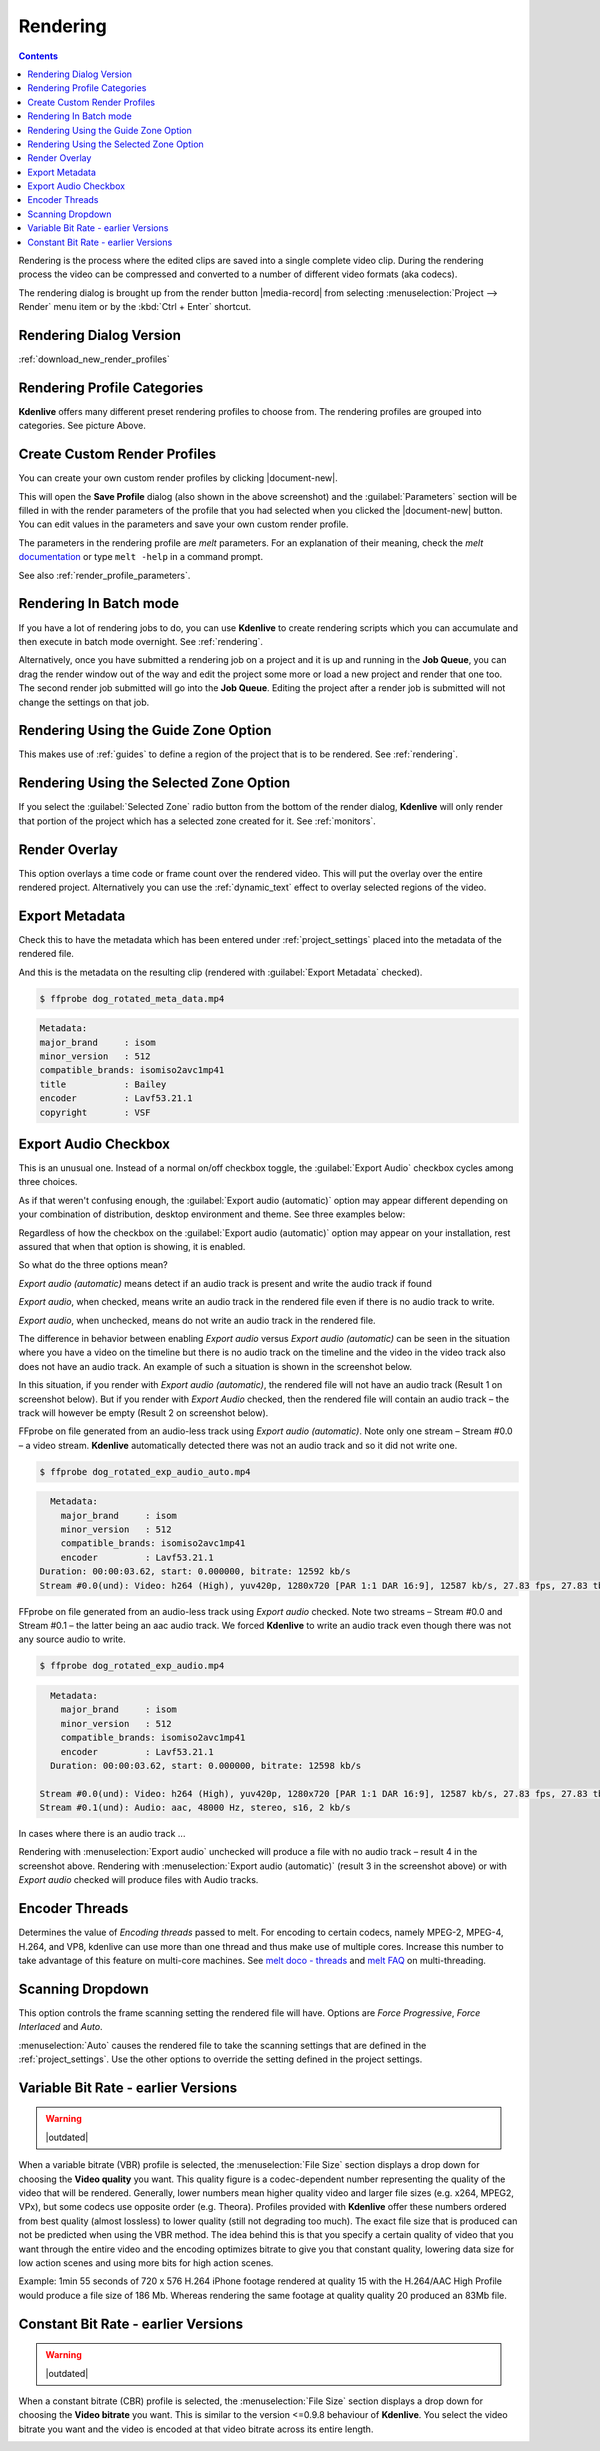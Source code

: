 .. metadata-placeholder

   :authors: - Annew (https://userbase.kde.org/User:Annew)
             - Claus Christensen
             - Yuri Chornoivan
             - Ttguy (https://userbase.kde.org/User:Ttguy)
             - Vincent Pinon <vpinon@kde.org>
             - Bushuev (https://userbase.kde.org/User:Bushuev)
             - Jessej (https://userbase.kde.org/User:Jessej)
             - Dbolton (https://userbase.kde.org/User:Dbolton)
             - Jack (https://userbase.kde.org/User:Jack)
             - Roger (https://userbase.kde.org/User:Roger)
             - KGHN (https://userbase.kde.org/User:KGHN)

   :license: Creative Commons License SA 4.0

.. _render:

Rendering
=========

..
  TODO:
  * How to choose the correct output format and bit rate? * What to do for rendering lossless, for an iPhone, or whatever? (Dropdown containing targets like lossless/HQ/player)

.. contents::

Rendering is the process where the edited clips are saved into a single complete video clip. During the rendering process the video can be compressed and converted to a number of different video formats (aka codecs).

The rendering dialog is brought up from the render button |media-record| from selecting :menuselection:`Project --> Render` menu item or by the :kbd:`Ctrl + Enter` shortcut.


Rendering Dialog Version
------------------------

.. image:: /images/exporting/render_dialog_21-08.png
   :alt: File rendering dialog

:ref:`download_new_render_profiles`

Rendering Profile Categories
----------------------------

.. image:: /images/exporting/render_dialog_17-04_categories_expanded.png
   :alt: File rendering categories - ver 17.04

**Kdenlive** offers many different preset rendering profiles to choose from. The rendering profiles are grouped into categories. See picture Above.


Create Custom Render Profiles
-----------------------------

You can create your own custom render profiles by clicking |document-new|.

This will open the **Save Profile** dialog (also shown in the above screenshot) and the :guilabel:`Parameters` section will be filled in with the render parameters of the profile that you had selected when you clicked the |document-new| button. You can edit values in the parameters and save your own custom render profile.

.. image:: /images/exporting/edit_render_profile_21-08.png
   :alt: Dialog to edit render profiles

The parameters in the rendering profile are *melt* parameters. For an explanation of their meaning, check the *melt* `documentation <https://www.mltframework.org/docs/>`_ or type ``melt -help`` in a command prompt.

See also :ref:`render_profile_parameters`.


Rendering In Batch mode
-----------------------

If you have a lot of rendering jobs to do, you can use **Kdenlive** to create rendering scripts which you can accumulate and then execute in batch mode overnight. See :ref:`rendering`.

Alternatively, once you have submitted a rendering job on a project and it is up and running in the **Job Queue**, you can drag the render window out of the way and edit the project some more or load a new project and render that one too. The second render job submitted will go into the **Job Queue**. Editing the project after a render job is submitted will not change the settings on that job.

.. image:: /images/Kdenlive_Rendering_job_queue.png
   :width: 400px
   :alt: Kdenlive_Rendering_job_queue


Rendering Using the Guide Zone Option
-------------------------------------

This makes use of :ref:`guides` to define a region of the project that is to be rendered. See :ref:`rendering`.

.. _remder_using_zone:

Rendering Using the Selected Zone Option
----------------------------------------

If you select the :guilabel:`Selected Zone` radio button from the bottom of the render dialog, **Kdenlive** will only render that portion of the project which has a selected zone created for it. See :ref:`monitors`.


Render Overlay
--------------

.. image:: /images/Kdenlive_Render_overlay.png
   :align: left
   :alt: Kdenlive_Render_overlay

This option overlays a time code or frame count over the rendered video. This will put the overlay over the entire rendered project. Alternatively you can use the :ref:`dynamic_text` effect to overlay selected regions of the video.

.. image:: /images/Kdenlive_Render_overlay_result_eg.png
   :width: 150px
   :alt: render overlay result


Export Metadata
---------------

Check this to have the metadata which has been entered under :ref:`project_settings` placed into the metadata of the rendered file.

.. image:: /images/exporting/project_settings_21-08_metadata.png
   :alt: Metadata tab of Project Settings

And this is the metadata on the resulting clip (rendered with :guilabel:`Export Metadata` checked).

.. image:: /images/Kdenlive_Clip_properties_metadata_res.png
   :alt: Kdenlive_Clip_properties_metadata_res

.. code-block:: bash

  $ ffprobe dog_rotated_meta_data.mp4

.. code-block:: bash

      Metadata:
      major_brand     : isom
      minor_version   : 512
      compatible_brands: isomiso2avc1mp41
      title           : Bailey
      encoder         : Lavf53.21.1
      copyright       : VSF


Export Audio Checkbox
---------------------

This is an unusual one. Instead of a normal on/off checkbox toggle, the :guilabel:`Export Audio` checkbox cycles among three choices.

As if that weren't confusing enough, the :guilabel:`Export audio (automatic)` option may appear different depending on your combination of distribution, desktop environment and theme. See three examples below:

Regardless of how the checkbox on the :guilabel:`Export audio (automatic)` option may appear on your installation, rest assured that when that option is showing, it is enabled.

So what do the three options mean?

.. image:: /images/exporting/render_dialog_21-08_audio_automatic.png
   :alt: Export audio option of the render dialog (automatic)
   :align: left

*Export audio (automatic)* means detect if an audio track is present and write the audio track if found

.. container:: clear-both

   .. image:: /images/exporting/render_dialog_21-08_audio_checked.png
      :alt: Export audio option of the render dialog (active)
      :align: left

   *Export audio*, when checked, means write an audio track in the rendered file even if there is no audio track to write.

.. container:: clear-both

   .. image:: /images/exporting/render_dialog_21-08_audio_unchecked.png
      :alt: Export audio option of the render dialog (not active)
      :align: left

   *Export audio*, when unchecked, means do not write an audio track in the rendered file.

The difference in behavior between enabling *Export audio* versus *Export audio (automatic)* can be seen in the situation where you have a video on the timeline but there is no audio track on the timeline and the video in the video track also does not have an audio track. An example of such a situation is shown in the screenshot below.

.. image:: /images/Kdenlive_Video_with_no_audio.png
   :alt: Kdenlive_Video_with_no_audio

In this situation, if you render with *Export audio (automatic)*, the rendered file will not have an audio track (Result 1 on screenshot below). But if you render with *Export Audio* checked, then the rendered file will contain an audio track – the track will however be empty (Result 2 on screenshot below).

.. image:: /images/Kdenlive_Render_export_audio_auto_vs_just_checked2.png
   :alt: Kdenlive_Render_export_audio_auto_vs_just_checked2

FFprobe on file generated from an audio-less track using *Export audio (automatic)*. Note only one stream – Stream #0.0 – a video stream. **Kdenlive** automatically detected there was not an audio track and so it did not write one.

.. code-block:: bash

  $ ffprobe dog_rotated_exp_audio_auto.mp4

.. code-block:: bash

    Metadata:
      major_brand     : isom
      minor_version   : 512
      compatible_brands: isomiso2avc1mp41
      encoder         : Lavf53.21.1
  Duration: 00:00:03.62, start: 0.000000, bitrate: 12592 kb/s
  Stream #0.0(und): Video: h264 (High), yuv420p, 1280x720 [PAR 1:1 DAR 16:9], 12587 kb/s, 27.83 fps, 27.83 tbr, 30k tbn, 55.66 tbc

FFprobe on file generated from an audio-less track using *Export audio* checked. Note two streams – Stream #0.0 and Stream #0.1 – the latter being an aac audio track. We forced **Kdenlive** to write an audio track even though there was not any source audio to write.

.. code-block:: bash

  $ ffprobe dog_rotated_exp_audio.mp4

.. code-block:: bash

    Metadata:
      major_brand     : isom
      minor_version   : 512
      compatible_brands: isomiso2avc1mp41
      encoder         : Lavf53.21.1
    Duration: 00:00:03.62, start: 0.000000, bitrate: 12598 kb/s

  Stream #0.0(und): Video: h264 (High), yuv420p, 1280x720 [PAR 1:1 DAR 16:9], 12587 kb/s, 27.83 fps, 27.83 tbr, 30k tbn, 55.66 tbc
  Stream #0.1(und): Audio: aac, 48000 Hz, stereo, s16, 2 kb/s

In cases where there is an audio track ...

.. image:: /images/Kdenlive_Video_plus_Audio_in_seperate_tracks.png
   :align: left
   :alt: Kdenlive_Video_plus_Audio_in_seperate_tracks

Rendering with :menuselection:`Export audio` unchecked will produce a file with no audio track – result 4 in the screenshot above.
Rendering with :menuselection:`Export audio (automatic)` (result 3 in the screenshot above) or with *Export audio* checked will produce files with Audio tracks.

.. rst-class:: clear-both


Encoder Threads
---------------

.. image:: /images/exporting/render_dialog_21-08_encoder.png
   :align: left
   :alt: Encoder options of the render dialog

Determines the value of *Encoding threads* passed to melt. For encoding to certain codecs, namely MPEG-2, MPEG-4, H.264, and VP8, kdenlive can use more than one thread and thus make use of multiple cores. Increase this number to take advantage of this feature on multi-core machines. See `melt doco - threads <https://www.mltframework.org/plugins/ConsumerAvformat/#threads>`_ and `melt FAQ <https://www.mltframework.org/faq/#does-mlt-take-advantage-of-multiple-cores-or-how-do-i-enable-parallel-processing>`_ on multi-threading.


Scanning Dropdown
-----------------

.. image:: /images/exporting/render_dialog_21-08_scanning.png
   :alt: Scanning dropdown of the render dialog
   :align: left

This option controls the frame scanning setting the rendered file will have.
Options are *Force Progressive*, *Force Interlaced* and *Auto*.

:menuselection:`Auto` causes the rendered file to take the scanning settings that are defined in the :ref:`project_settings`. Use the other options to override the setting defined in the project settings.


Variable Bit Rate - earlier Versions
------------------------------------

.. warning::

   |outdated|

.. image:: /images/Kdenlive_Render_dialog_vbr_0.9.10.png
   :alt: File rendering dialog Variable Bit Rate - ver 0.9.10

When a variable bitrate (VBR) profile is selected, the :menuselection:`File Size` section displays a drop down for choosing the **Video quality** you want. This quality figure is a codec-dependent number representing the quality of the video that will be rendered. Generally, lower numbers mean higher quality video and larger file sizes (e.g. x264, MPEG2, VPx), but some codecs use opposite order (e.g. Theora). Profiles provided with **Kdenlive** offer these numbers ordered from best quality (almost lossless) to lower quality (still not degrading too much). The exact file size that is produced can not be predicted when using the VBR method. The idea behind this is that you specify a certain quality of video that you want through the entire video and the encoding optimizes bitrate to give you that constant quality, lowering data size for low action scenes and using more bits for high action scenes.

Example: 1min 55 seconds of 720 x 576 H.264 iPhone footage rendered at quality 15 with the H.264/AAC High Profile would produce a file size of 186 Mb. Whereas rendering the same footage at quality quality 20 produced an 83Mb file.


Constant Bit Rate - earlier Versions
------------------------------------

.. warning::

   |outdated|

.. image:: /images/Kdenlive_Render_dialog_cbr_0.9.10.png
   :alt: File rendering dialog Constant Bit Rate - ver 0.9.10

When a constant bitrate (CBR) profile is selected, the :menuselection:`File Size` section displays a drop down for choosing the **Video bitrate** you want. This is similar to the version <=0.9.8 behaviour of **Kdenlive**. You select the video bitrate you want and the video is encoded at that video bitrate across its entire length.

.. image:: /images/Kdenlive_Render_dialog_0.9.8.png
   :alt: File rendering dialog - ver 0.9.8

